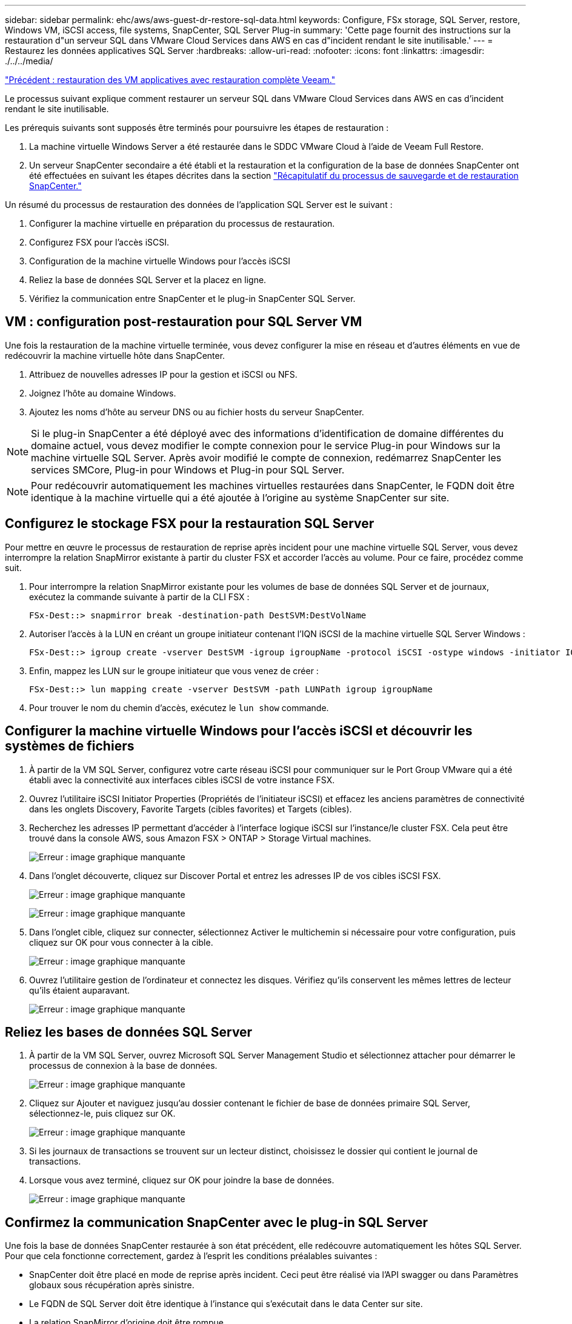 ---
sidebar: sidebar 
permalink: ehc/aws/aws-guest-dr-restore-sql-data.html 
keywords: Configure, FSx storage, SQL Server, restore, Windows VM, iSCSI access, file systems, SnapCenter, SQL Server Plug-in 
summary: 'Cette page fournit des instructions sur la restauration d"un serveur SQL dans VMware Cloud Services dans AWS en cas d"incident rendant le site inutilisable.' 
---
= Restaurez les données applicatives SQL Server
:hardbreaks:
:allow-uri-read: 
:nofooter: 
:icons: font
:linkattrs: 
:imagesdir: ./../../media/


link:aws-guest-dr-restore-veeam-full.html["Précédent : restauration des VM applicatives avec restauration complète Veeam."]

Le processus suivant explique comment restaurer un serveur SQL dans VMware Cloud Services dans AWS en cas d'incident rendant le site inutilisable.

Les prérequis suivants sont supposés être terminés pour poursuivre les étapes de restauration :

. La machine virtuelle Windows Server a été restaurée dans le SDDC VMware Cloud à l'aide de Veeam Full Restore.
. Un serveur SnapCenter secondaire a été établi et la restauration et la configuration de la base de données SnapCenter ont été effectuées en suivant les étapes décrites dans la section link:aws-guest-dr-snapcenter-db-backup.html#snapcenter-backup-and-restore-process-summary["Récapitulatif du processus de sauvegarde et de restauration SnapCenter."]


Un résumé du processus de restauration des données de l'application SQL Server est le suivant :

. Configurer la machine virtuelle en préparation du processus de restauration.
. Configurez FSX pour l'accès iSCSI.
. Configuration de la machine virtuelle Windows pour l'accès iSCSI
. Reliez la base de données SQL Server et la placez en ligne.
. Vérifiez la communication entre SnapCenter et le plug-in SnapCenter SQL Server.




== VM : configuration post-restauration pour SQL Server VM

Une fois la restauration de la machine virtuelle terminée, vous devez configurer la mise en réseau et d'autres éléments en vue de redécouvrir la machine virtuelle hôte dans SnapCenter.

. Attribuez de nouvelles adresses IP pour la gestion et iSCSI ou NFS.
. Joignez l'hôte au domaine Windows.
. Ajoutez les noms d'hôte au serveur DNS ou au fichier hosts du serveur SnapCenter.



NOTE: Si le plug-in SnapCenter a été déployé avec des informations d'identification de domaine différentes du domaine actuel, vous devez modifier le compte connexion pour le service Plug-in pour Windows sur la machine virtuelle SQL Server. Après avoir modifié le compte de connexion, redémarrez SnapCenter les services SMCore, Plug-in pour Windows et Plug-in pour SQL Server.


NOTE: Pour redécouvrir automatiquement les machines virtuelles restaurées dans SnapCenter, le FQDN doit être identique à la machine virtuelle qui a été ajoutée à l'origine au système SnapCenter sur site.



== Configurez le stockage FSX pour la restauration SQL Server

Pour mettre en œuvre le processus de restauration de reprise après incident pour une machine virtuelle SQL Server, vous devez interrompre la relation SnapMirror existante à partir du cluster FSX et accorder l'accès au volume. Pour ce faire, procédez comme suit.

. Pour interrompre la relation SnapMirror existante pour les volumes de base de données SQL Server et de journaux, exécutez la commande suivante à partir de la CLI FSX :
+
....
FSx-Dest::> snapmirror break -destination-path DestSVM:DestVolName
....
. Autoriser l'accès à la LUN en créant un groupe initiateur contenant l'IQN iSCSI de la machine virtuelle SQL Server Windows :
+
....
FSx-Dest::> igroup create -vserver DestSVM -igroup igroupName -protocol iSCSI -ostype windows -initiator IQN
....
. Enfin, mappez les LUN sur le groupe initiateur que vous venez de créer :
+
....
FSx-Dest::> lun mapping create -vserver DestSVM -path LUNPath igroup igroupName
....
. Pour trouver le nom du chemin d'accès, exécutez le `lun show` commande.




== Configurer la machine virtuelle Windows pour l'accès iSCSI et découvrir les systèmes de fichiers

. À partir de la VM SQL Server, configurez votre carte réseau iSCSI pour communiquer sur le Port Group VMware qui a été établi avec la connectivité aux interfaces cibles iSCSI de votre instance FSX.
. Ouvrez l'utilitaire iSCSI Initiator Properties (Propriétés de l'initiateur iSCSI) et effacez les anciens paramètres de connectivité dans les onglets Discovery, Favorite Targets (cibles favorites) et Targets (cibles).
. Recherchez les adresses IP permettant d'accéder à l'interface logique iSCSI sur l'instance/le cluster FSX. Cela peut être trouvé dans la console AWS, sous Amazon FSX > ONTAP > Storage Virtual machines.
+
image:dr-vmc-aws-image68.png["Erreur : image graphique manquante"]

. Dans l'onglet découverte, cliquez sur Discover Portal et entrez les adresses IP de vos cibles iSCSI FSX.
+
image:dr-vmc-aws-image69.png["Erreur : image graphique manquante"]

+
image:dr-vmc-aws-image70.png["Erreur : image graphique manquante"]

. Dans l'onglet cible, cliquez sur connecter, sélectionnez Activer le multichemin si nécessaire pour votre configuration, puis cliquez sur OK pour vous connecter à la cible.
+
image:dr-vmc-aws-image71.png["Erreur : image graphique manquante"]

. Ouvrez l'utilitaire gestion de l'ordinateur et connectez les disques. Vérifiez qu'ils conservent les mêmes lettres de lecteur qu'ils étaient auparavant.
+
image:dr-vmc-aws-image72.png["Erreur : image graphique manquante"]





== Reliez les bases de données SQL Server

. À partir de la VM SQL Server, ouvrez Microsoft SQL Server Management Studio et sélectionnez attacher pour démarrer le processus de connexion à la base de données.
+
image:dr-vmc-aws-image73.png["Erreur : image graphique manquante"]

. Cliquez sur Ajouter et naviguez jusqu'au dossier contenant le fichier de base de données primaire SQL Server, sélectionnez-le, puis cliquez sur OK.
+
image:dr-vmc-aws-image74.png["Erreur : image graphique manquante"]

. Si les journaux de transactions se trouvent sur un lecteur distinct, choisissez le dossier qui contient le journal de transactions.
. Lorsque vous avez terminé, cliquez sur OK pour joindre la base de données.
+
image:dr-vmc-aws-image75.png["Erreur : image graphique manquante"]





== Confirmez la communication SnapCenter avec le plug-in SQL Server

Une fois la base de données SnapCenter restaurée à son état précédent, elle redécouvre automatiquement les hôtes SQL Server. Pour que cela fonctionne correctement, gardez à l'esprit les conditions préalables suivantes :

* SnapCenter doit être placé en mode de reprise après incident. Ceci peut être réalisé via l'API swagger ou dans Paramètres globaux sous récupération après sinistre.
* Le FQDN de SQL Server doit être identique à l'instance qui s'exécutait dans le data Center sur site.
* La relation SnapMirror d'origine doit être rompue.
* Les LUN contenant la base de données doivent être montés sur l'instance SQL Server et la base de données attachée.


Pour confirmer que SnapCenter est en mode reprise après sinistre, accédez à Paramètres depuis le client Web SnapCenter. Accédez à l'onglet Paramètres globaux, puis cliquez sur reprise après sinistre. Assurez-vous que la case Activer la reprise après sinistre est activée.

image:dr-vmc-aws-image76.png["Erreur : image graphique manquante"]

link:aws-guest-dr-restore-oracle-data.html["Next : restaurez les données de l'application Oracle."]
